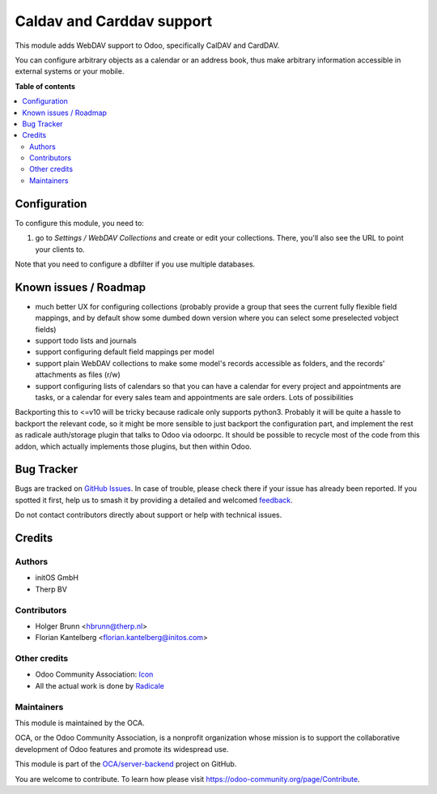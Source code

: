 ==========================
Caldav and Carddav support
==========================

.. 
   !!!!!!!!!!!!!!!!!!!!!!!!!!!!!!!!!!!!!!!!!!!!!!!!!!!!
   !! This file is generated by oca-gen-addon-readme !!
   !! changes will be overwritten.                   !!
   !!!!!!!!!!!!!!!!!!!!!!!!!!!!!!!!!!!!!!!!!!!!!!!!!!!!
   !! source digest: sha256:6cc5b91f1cff865b4527a2097534adb50c8bade6eaed9f3b820275b7b8ab19d3
   !!!!!!!!!!!!!!!!!!!!!!!!!!!!!!!!!!!!!!!!!!!!!!!!!!!!

.. |badge1| image:: https://img.shields.io/badge/maturity-Beta-yellow.png
    :target: https://odoo-community.org/page/development-status
    :alt: Beta
.. |badge2| image:: https://img.shields.io/badge/licence-AGPL--3-blue.png
    :target: http://www.gnu.org/licenses/agpl-3.0-standalone.html
    :alt: License: AGPL-3
.. |badge3| image:: https://img.shields.io/badge/github-OCA%2Fserver--backend-lightgray.png?logo=github
    :target: https://github.com/OCA/server-backend/tree/16.0/base_dav
    :alt: OCA/server-backend
.. |badge4| image:: https://img.shields.io/badge/weblate-Translate%20me-F47D42.png
    :target: https://translation.odoo-community.org/projects/server-backend-16-0/server-backend-16-0-base_dav
    :alt: Translate me on Weblate
.. |badge5| image:: https://img.shields.io/badge/runboat-Try%20me-875A7B.png
    :target: https://runboat.odoo-community.org/builds?repo=OCA/server-backend&target_branch=16.0
    :alt: Try me on Runboat

|badge1| |badge2| |badge3| |badge4| |badge5|

This module adds WebDAV support to Odoo, specifically CalDAV and CardDAV.

You can configure arbitrary objects as a calendar or an address book, thus make arbitrary information accessible in external systems or your mobile.

**Table of contents**

.. contents::
   :local:

Configuration
=============

To configure this module, you need to:

#. go to `Settings / WebDAV Collections` and create or edit your collections. There, you'll also see the URL to point your clients to.

Note that you need to configure a dbfilter if you use multiple databases.

Known issues / Roadmap
======================

* much better UX for configuring collections (probably provide a group that sees the current fully flexible field mappings, and by default show some dumbed down version where you can select some preselected vobject fields)
* support todo lists and journals
* support configuring default field mappings per model
* support plain WebDAV collections to make some model's records accessible as folders, and the records' attachments as files (r/w)
* support configuring lists of calendars so that you can have a calendar for every project and appointments are tasks, or a calendar for every sales team and appointments are sale orders. Lots of possibilities

Backporting this to <=v10 will be tricky because radicale only supports python3. Probably it will be quite a hassle to backport the relevant code, so it might be more sensible to just backport the configuration part, and implement the rest as radicale auth/storage plugin that talks to Odoo via odoorpc. It should be possible to recycle most of the code from this addon, which actually implements those plugins, but then within Odoo.

Bug Tracker
===========

Bugs are tracked on `GitHub Issues <https://github.com/OCA/server-backend/issues>`_.
In case of trouble, please check there if your issue has already been reported.
If you spotted it first, help us to smash it by providing a detailed and welcomed
`feedback <https://github.com/OCA/server-backend/issues/new?body=module:%20base_dav%0Aversion:%2016.0%0A%0A**Steps%20to%20reproduce**%0A-%20...%0A%0A**Current%20behavior**%0A%0A**Expected%20behavior**>`_.

Do not contact contributors directly about support or help with technical issues.

Credits
=======

Authors
~~~~~~~

* initOS GmbH
* Therp BV

Contributors
~~~~~~~~~~~~

* Holger Brunn <hbrunn@therp.nl>
* Florian Kantelberg <florian.kantelberg@initos.com>

Other credits
~~~~~~~~~~~~~

* Odoo Community Association: `Icon <https://github.com/OCA/maintainer-tools/blob/master/template/module/static/description/icon.svg>`_
* All the actual work is done by `Radicale <https://radicale.org>`_

Maintainers
~~~~~~~~~~~

This module is maintained by the OCA.

.. image:: https://odoo-community.org/logo.png
   :alt: Odoo Community Association
   :target: https://odoo-community.org

OCA, or the Odoo Community Association, is a nonprofit organization whose
mission is to support the collaborative development of Odoo features and
promote its widespread use.

This module is part of the `OCA/server-backend <https://github.com/OCA/server-backend/tree/16.0/base_dav>`_ project on GitHub.

You are welcome to contribute. To learn how please visit https://odoo-community.org/page/Contribute.
